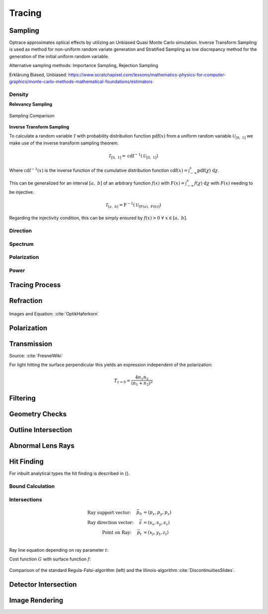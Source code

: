 
*********************************
Tracing
*********************************

Sampling
====================

Optrace approximates optical effects by utilizing an Unbiased Quasi Monte Carlo simulation. 
Inverse Transform Sampling is used as method for non-uniform random variate generation and Stratified Sampling as low discrepancy method for the generation of the initial uniform random variable.


Alternative sampling methods: Importance Sampling, Rejection Sampling

Erklärung Biased, Unbiased: https://www.scratchapixel.com/lessons/mathematics-physics-for-computer-graphics/monte-carlo-methods-mathematical-foundations/estimators


Density
----------------

**Relevancy Sampling**

.. figure:: images/Random_Sampling_Comparison.svg
   :width: 600
   :align: center

   Sampling Comparison

**Inverse Transform Sampling**

To calculate a random variable :math:`\mathcal{T}` with probability distribution function :math:`\text{pdf}(x)` from a uniform random variable :math:`\mathcal{U}_{[0,~1]}` we make use of the inverse transform sampling theorem.

.. math::
   \mathcal{T}_{[0,~1]} = \text{cdf}^{-1}(\mathcal{U}_{[0,~1]})

Where :math:`\text{cdf}^{-1}(x)` is the inverse function of the cumulative distribution function :math:`\text{cdf}(x) = \int_{-\infty}^{x} \text{pdf}(\chi) ~\text{d}\chi`.

This can be generalized for an interval :math:`[a,~b]` of an arbitrary function :math:`f(x)` with :math:`F(x) = \int_{-\infty}^{x} f(\chi)~\text{d}\chi` with :math:`F(x)` needing to be injective.

.. math::
   \mathcal{T}_{[a,~b]} = \text{F}^{-1}(\mathcal{U}_{[\text{F}(a),~\text{F}(b)]})

.. A change of interval :math:`\mathcal{U}_{[0,~1]} \to \mathcal{U}_{[\text{F}(a),~\text{F}(b)]}` leads to :math:`\mathcal{T}_{[0,~1]} \to \mathcal{T}_{[a,~b]}`.

.. The overall probability :math:`P = \int_{-\infty}^{+\infty} \text{f}(\chi) ~\text{d}\chi` does not need to be :math:`1` like for a :math:`\text{pdf}`, since it can be shown that a normalization :math:`\text{pdf}(x) = f(x)/k` is linear in :math:`\text{cdf}` and also :math:`\text{cdf}^{-1}`, leading to :math:`\mathcal{T}  \to \mathcal{T}/k`, which can be ommitted if :math:`\mathcal{T}` is desired.

Regarding the injectivity condition, this can be simply ensured by :math:`f(x) > 0 ~\forall ~ x \in [a,~b]`.

Direction
---------------

Spectrum
----------------

Polarization
-------------------

Power
----------------------


Tracing Process
========================

Refraction
====================

.. figure:: images/Vektorielle_Brechung2-fs8.png
   :width: 200
   :align: center
.. figure:: images/Vektorielle_Brechung-fs8.png
   :width: 300
   :align: center

   Images and Equation: :cite:`OptikHaferkorn`

.. math::
   s^{\prime}=\frac{n_1}{n_2} s-n\left\{\frac{n_1}{n_2}(n s)-\sqrt{1-\left(\frac{n_1}{n_2}\right)^{2}\left[1-(n s)^{2}\right]}\right\}
   :label: refraction

Polarization
====================

Transmission
====================

Source: :cite:`FresnelWiki`

.. math::
   t_{\mathrm{s}}=\frac{2\, n_{1} \cos \varepsilon}{n_{1} \cos \varepsilon+n_{2} \cos \varepsilon'}
   :label: ts_coeff

.. math::
   t_{\mathrm{p}}=\frac{2\, n_{1} \cos \varepsilon}{n_{2} \cos \varepsilon+n_{1} \cos \varepsilon'}
   :label: tp_coeff

.. math::
   T=\frac{n_{2} \cos \varepsilon'}{n_{1} \cos \varepsilon} \left( (A_\text{ts} t_\text{s})^2  + (A_\text{tp} t_\text{p})^2 \right)
   :label: T


For light hitting the surface perpendicular this yields an expression independent of the polarization:

.. math::
   T_{\varepsilon=0} = \frac{4 n_1 n_2 }{(n_1 + n_2)^2}

Filtering
==================

Geometry Checks
==========================

Outline Intersection
========================

Abnormal Lens Rays
==========================

Hit Finding
=============================

For inbuilt analytical types the hit finding is described in {}.

Bound Calculation
-----------------------

Intersections
--------------------

.. math::
   \text{Ray support vector:}~~~~   \vec{p_0} &= (p_x, p_y, p_z)\\
   \text{Ray direction vector:}~~~~ \vec{s} &= (s_x, s_y, s_z)\\
   \text{Point on Ray:}~~~~ \vec{p_t} &= (x_t, y_t, z_t)\\

Ray line equation depending on ray parameter :math:`t`:

.. math::
   \vec{p_t}(t)=\vec{p}_{0}+t \cdot \vec{s}
   :label: pt

Cost function :math:`G` with surface function :math:`f`:

.. math::
   G(t)=z_{t}-f\left(x_{t}, y_{t}\right)
   :label: G

.. figure:: images/Illinois.png
   :width: 500
   :align: center

   Comparison of the standard Regula-Falsi-algorithm (left) and the Illinois-algorithm :cite:`DiscontinuitiesSlides`.


Detector Intersection
=========================


Image Rendering
====================

